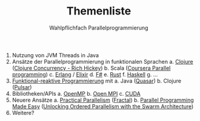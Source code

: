#+TITLE: Themenliste
#+SUBTITLE: Wahlpflichfach Parallelprogrammierung
#+AUTOR: Johannes Brauer
#+OPTIONS:   H:4, notoc

1. Nutzung von JVM Threads in Java
2. Ansätze der Parallelprogrammierung in funktionalen Sprachen
   a. [[http://clojure-doc.org/articles/language/concurrency_and_parallelism.html][Clojure]] ([[https://www.youtube.com/watch?v=dGVqrGmwOAw][Clojure Concurrency - Rich Hickey]])
   b. Scala ([[https://www.coursera.org/learn/parprog1][Coursera Parallel programming]])
   c. [[http://erlang.org/doc/getting_started/conc_prog.html][Erlang]] / [[https://ijoshsmith.com/2015/03/14/functional-parallel-programming-in-elixir/][Elixir]]
   d. [[http://tomasp.net/blog/fsharp-parallel-samples.aspx/][F#]]
   e. [[https://doc.rust-lang.org/book/first-edition/concurrency.html][Rust]]
   f. [[https://downloads.haskell.org/~ghc/7.0.3/docs/html/users_guide/lang-parallel.html][Haskell]]
   g. ...
3. [[http://blog.paralleluniverse.co/2014/02/20/reactive/][Funktional-reaktive Programmierung]] mit
   a. Java ([[https://github.com/puniverse/quasar][Quasar]])
   b. Clojure ([[https://github.com/puniverse/pulsar][Pulsar]])
4. Bibliotheken/APIs
   a. [[https://de.wikipedia.org/wiki/OpenMP][OpenMP]]
   b. [[https://www.open-mpi.org][Open MPI]]
   c. [[http://www.nvidia.de/object/cuda-parallel-computing-de.html][CUDA]]
5. Neuere Ansätze
   a. [[https://cacm.acm.org/careers/219104-practical-parallelism/fulltext][Practical Parallelism]] ([[http://people.csail.mit.edu/sanchez/papers/2017.fractal.isca.pdf][Fractal]])
   b. [[https://cacm.acm.org/careers/203794-parallel-programming-made-easy/fulltext][Parallel Programming Made Easy]] ([[http://ieeexplore.ieee.org/document/7436649/?arnumber=7436649][Unlocking Ordered Parallelism with the Swarm Architecture]])
6. Weitere?

